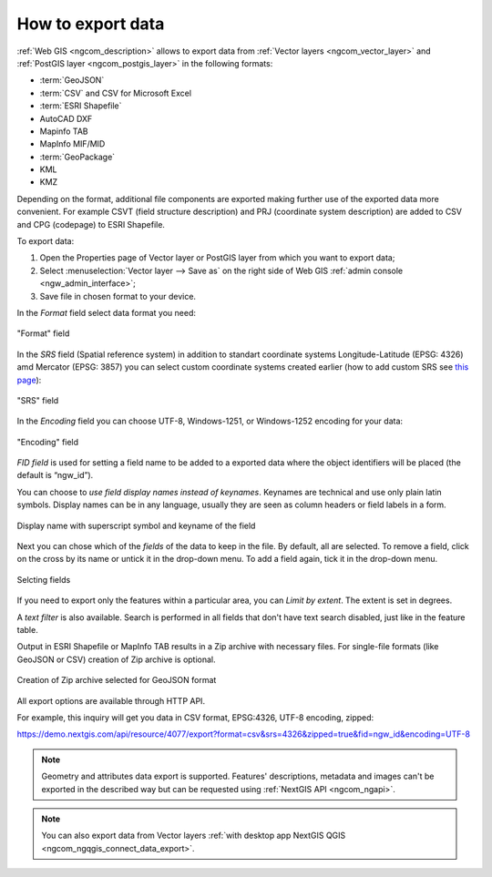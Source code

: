 .. _ngcom_data_export:

How to export data
======================================

:ref:`Web GIS <ngcom_description>` allows to export data from :ref:`Vector layers <ngcom_vector_layer>` and :ref:`PostGIS layer <ngcom_postgis_layer>` in the following formats:

* :term:`GeoJSON`
* :term:`CSV` and CSV for Microsoft Excel
* :term:`ESRI Shapefile`
* AutoCAD DXF
* Mapinfo TAB
* MapInfo MIF/MID
* :term:`GeoPackage`
* KML
* KMZ

Depending on the format, additional file components are exported making further use of the exported data more convenient. For example CSVT (field structure description) and PRJ (coordinate system description) are added to CSV and CPG (codepage) to ESRI Shapefile.

To export data:

#. Open the Properties page of Vector layer or PostGIS layer from which you want to export data;
#. Select :menuselection:`Vector layer --> Save as` on the right side of Web GIS :ref:`admin console <ngw_admin_interface>`;
#. Save file in chosen format to your device.

In the *Format* field select data format you need:

.. figure:: _static/formats_en_3.png
   :name: newformats_pic
   :align: center
   :width: 20cm    

   "Format" field

In the *SRS* field (Spatial reference system) in addition to standart coordinate systems Longitude-Latitude (EPSG: 4326) amd Mercator (EPSG: 3857) you can select custom coordinate systems created earlier (how to add custom SRS see `this page <https://docs.nextgis.com/docs_ngcom/source/srs.html>`_): 

.. figure:: _static/coordinate_systems_en_3.png
   :name: coordinate_systems_pic
   :align: center
   :width: 20cm    

   "SRS" field

In the *Encoding* field you can choose UTF-8, Windows-1251, or Windows-1252 encoding for your data:

.. figure:: _static/encodings_en_3.png
   :name: encodings_pic
   :align: center
   :width: 20cm    

   "Encoding" field

*FID field* is used for setting a field name to be added to a exported data where the object identifiers will be placed (the default is “ngw_id”).

You can choose to *use field display names instead of keynames*. Keynames are technical and use only plain latin symbols. Display names can be in any language, usually they are seen as column headers or field labels in a form.

.. figure:: _static/key_field_name_en.png
   :name: key_field_name_pic
   :align: center
   :width: 20cm    

   Display name with superscript symbol and keyname of the field


Next you can chose which of the *fields* of the data to keep in the file. By default, all are selected. To remove a field, click on the cross by its name or untick it in the drop-down menu. To add a field again, tick it in the drop-down menu.

.. figure:: _static/export_fields_en_2.png
   :name: export_fields_pic
   :align: center
   :width: 20cm    

   Selcting fields


If you need to export only the features within a particular area, you can *Limit by extent*. The extent is set in degrees.

A *text filter* is also available. Search is performed in all fields that don't have text search disabled, just like in the feature table.

Output in ESRI Shapefile or MapInfo TAB results in a Zip archive with necessary files. For single-file formats (like GeoJSON or CSV) creation of Zip archive is optional.

.. figure:: _static/zip_option_en.png
   :name: zip_option_pic
   :align: center
   :width: 20cm    

   Creation of Zip archive selected for GeoJSON format

All export options are available through HTTP API.

For example, this inquiry will get you data in CSV format, EPSG:4326, UTF-8 encoding, zipped:

https://demo.nextgis.com/api/resource/4077/export?format=csv&srs=4326&zipped=true&fid=ngw_id&encoding=UTF-8



.. note:: 
	Geometry and attributes data export is supported. Features' descriptions, metadata and images can't be exported in the described way but can be requested using :ref:`NextGIS API <ngcom_ngapi>`.

.. note:: 
	You can also export data from Vector layers :ref:`with desktop app NextGIS QGIS <ngcom_ngqgis_connect_data_export>`.
